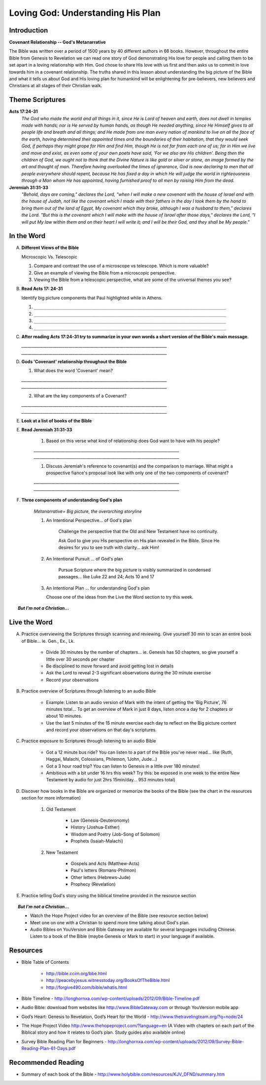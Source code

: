 
====================================
Loving God: Understanding His Plan
====================================

Introduction
------------

**Covenant Relationship -- God's Metanarrative**

The Bible was written over a period of 1500 years by 40 different authors in 66 books.  However, throughout the entire Bible from Genesis to Revelation we can read one story of God demonstrating His love for people and calling them to be set apart in a loving relationship with Him.  God chose to share His love with us first and then asks us to  commit in love towards him in a covenant relationship. The truths shared in this lesson about understanding the big picture of the Bible and what it tells us about God and His loving plan for humankind will be enlightening for pre-believers, new believers and Christians at all stages of their Christian walk. 

.. only:: leader

	What can we expect from this semester?
	^^^^^^^^^^^^^^^^^^^^^^^^^^^^^^^^^^^^^^

	1. Describe what members can expect in our Small Group this semester. (overview of main themes and weekly schedule)
	2. Follow this up with... 'What do you personally hope to gain from this Small Group?'
	 
	Who We Are
	^^^^^^^^^^

	The Small Group leader should be prepared to share a 15 minute version of their background and spiritual journey, setting an example for level of detail and intimacy (See suggestions in Chapter 1: History Sharing Section).
	 
	What About You?
	^^^^^^^^^^^^^^^

	1. What do you know about the content and structure of the Bible?
	2. What parts of the Bible have you read?
	3. How would you summarize the story of the Bible?

	.. topic:: *But I'm not a Christian...*

			*1. What intrigues or interests you about the Bible?*

			*2. What have you heard about it?*

			.. only:: leader

				*If you have Christians who have never read the Bible ask them these questions too*

Theme Scriptures
----------------

**Acts 17:24-31**
	*The God who made the world and all things in it, since He is Lord of heaven and earth, does not dwell in temples made with hands; nor is He served by human hands, as though He needed anything, since He Himself gives to all people life and breath and all things; and He made from one man every nation of mankind to live on all the face of the earth, having determined their appointed times and the boundaries of their habitation, that they would seek God, if perhaps they might grope for Him and find Him, though He is not far from each one of us; for in Him we live and move and exist, as even some of your own poets have said, 'For we also are His children'. Being then the children of God, we ought not to think that the Divine Nature is like gold or silver or stone, an image formed by the art and thought of man. Therefore having overlooked the times of ignorance, God is now declaring to men that all people everywhere should repent, because He has fixed a day in which He will judge the world in righteousness through a Man whom He has appointed, having furnished proof to all men by raising Him from the dead.*

**Jeremiah 31:31-33**
	*"Behold, days are coming," declares the Lord, "when I will make a new covenant with the house of Israel and with the house of Judah, not like the covenant which I made with their fathers in the day I took them by the hand to bring them out of the land of Egypt, My covenant which they broke, although I was a husband to them," declares the Lord. "But this is the covenant which I will make with the house of Israel after those days," declares the Lord, "I will put My law within them and on their heart I will write it; and I will be their God, and they shall be My people."*
 
In the Word
-----------

A.	**Different Views of the Bible**

	Microscopic Vs. Telescopic

	1. Compare and contrast the use of a microscope vs telescope. Which is more valuable?
	2. Give an example of viewing the Bible from a microscopic perspective.
	3. Viewing the Bible from a telescopic perspective, what are some of the universal themes you see?

.. only:: leader
	
	.. topic:: *Leader Note*  

		For fun, you could use Google Earth to demonstrate this concept.	

B.	**Read Acts 17: 24-31**

	Identify big picture components that Paul highlighted while in Athens.

	1. ``__________________________________________________________________________``
	2. ``__________________________________________________________________________``
	3. ``__________________________________________________________________________``
	4. ``__________________________________________________________________________``

.. only:: leader

	.. topic:: *Leader Note*

		1. God is Creator
			'The God who made the world... all mankind'
			Genesis 1 speaks of man being 'made...'
		2. Mankind is designed to seek relationship
			'… that they (mankind) might seek God'
			Genesis 1 speaks of being 'made in His image' (intellect, will, emotion, etc)
		3. God calls mankind to a reconciled relationship
			Repent = Acknowledge broken relationship and Turn away from 'sin' and to God
			Genesis 3  God initiates reconciliation: 'Where are you?'
			Genesis 12 God sets in motion a reconciliation plan thru Abram's seed / Israel
		4. God appoints a Righteous Judge (Messiah = Christ is a Greek equivalent for this title)
			God promises and predicts Messiah (Prophet, Priest, Judge, King)
			God reconciles man's relationship through Him (Jesus) before judgement
			God has raised Him (Jesus) from the dead as affirmation of His unique role


C.	**After reading Acts 17:24-31 try to summarize in your own words a short version of the Bible's main message.**
 
	`__________________________________________________________________________`
	`__________________________________________________________________________`

D.	**Gods 'Covenant' relationship throughout the Bible**

	1. What does the word 'Covenant' mean?

	`__________________________________________________________________________`
	`__________________________________________________________________________`

	2. What are the key components of a Covenant?

	`__________________________________________________________________________`
	`__________________________________________________________________________`

.. only:: leader

	.. topic:: *Leader Note* 

		The two key components of the meaning are 'Contract (lifelong) + Relationship'

E.  **Look at a list of books of the Bible**

.. only:: leader

     .. topic:: *Leader Note*

     	Show that Bible structured in 2 main parts called Old and New (Testament = Covenant). Find out how familiar your group is with structure and books of the Bible. For further information you may refer them to the Bible timeline, offer to meet with them one by one to go over the Big picture or refer them to a Discover the Bible/Discover Jesus class if one is currently meeting.

E. **Read Jeremiah 31:31-33**

	#. Based on this verse what kind of relationship does God want to have with his people?

	`__________________________________________________________________________`
	`__________________________________________________________________________`

	#. Discuss Jeremiah's reference to covenant(s) and the comparison to marriage. What might a prospective fiance's proposal look like with only one of the two components of covenant?

	`__________________________________________________________________________`
	`__________________________________________________________________________`
	
F. **Three components of understanding God's plan**

	*Metanarrative= Big picture, the overarching storyline*

	1.  An Intentional Perspective... of God's plan

		Challenge the perspective that the Old and New Testament have no continuity.
		
		Ask God to give you His perspective on His plan revealed in the Bible. Since He desires for you to see truth with clarity... ask Him!
 
	2.  An Intentional Pursuit ... of God's plan
		
		Pursue Scripture where the big picture is visibly summarized in condensed passages... like Luke 22 and 24; Acts 10 and 17 
 
	3.	An Intentional Plan ... for understanding God's plan 
	   
		Choose one of the ideas from the Live the Word section to try this week.

.. only:: leader

	.. topic:: *Leader Note*

		Go over the points above and then read through the options in the Live the Word section below with your group. Have each person in your small group choose one of the ideas (or create their own) and share with the group which they will try to do this week.
	
.. topic:: *But I'm not a Christian...*

	.. only:: leader

		**Use these notes for non-Christians or true beginners instead of the study above**
		
		*1. What kind of Book is the Bible?* 

			* (letter, love story?, list of rules?) get the group member’s impressions
			* Look at list of books of the Bible. Present the idea of the Bible as a library.  (66 books written by different authors at different times about 1 theme)
			* Explain the idea of the Old Testament (covenant) before Jesus and the New Testament (covenant) after Jesus

		*2. How did we get the Bible?*

			* The idea of inspiration-- God didn't recite the words of the Bible word for word to the authors  but 'inspired' the writers  through the Holy Spirit and had them use their own personalities and languages to write His Message. This is very different from a Mormon or Muslim idea of 'revelation'.
			* 40 Authors over 1500 years
			* Overview of the styles and content of the books of the Bible.

		*3. Read Acts 17: 24-31*

			Identify big picture components that Paul highlighted while in Athens.

			1. God is Creator
				'The God who made the world... all mankind'
				Genesis 1 speaks of man being 'made...'
			2. Mankind is designed to seek relationship
				'… that they (mankind) might seek God'
				Genesis 1 speaks of being 'made in His image' (intellect, will, emotion, etc)
			3. God calls mankind to a reconciled relationship
				Repent = Acknowledge broken relationship and Turn away from 'sin' and to God
				Genesis 3 Demonstrates that God initiates reconciliation: 'Where are you?'
				Genesis 12 God sets in motion a reconciliation plan thru Abram's seed / Israel
			4. God appoints a Righteous Judge 
				(Messiah = Christ is a Greek equivalent for this title)
				God promises and predicts Messiah (Prophet, Priest, Judge, King)
				God reconciles man's relationship through Him (Jesus) before judgement
				God has raised Him (Jesus) from the dead as affirmation of His unique role

	.. only:: student

		*1. What kind of Book is the Bible?*

		*2. How did we get the Bible?*

		*3. Read Acts 17: 24-31*

			Identify big picture components that Paul highlighted while in Athens.




Live the Word
-------------

A. Practice overviewing the Scriptures through scanning and reviewing. Give yourself 30 min to scan an entire book of Bible... ie. Gen., Ex., Lk.

		* Divide 30 minutes by the number of chapters...  ie. Genesis has 50 chapters, so give yourself a little over 30 seconds per chapter
			
		* Be disciplined to move forward and avoid getting lost in details
			
		* Ask the Lord to reveal 2-3 significant observations during the 30 minute exercise
			
		* Record your observations
 
B. Practice overview of Scriptures through listening to an audio Bible

		* Example: Listen to an audio version of Mark with the intent of getting the 'Big Picture', 76 minutes total... To get an overview of Mark in just 8 days, listen once a day for 2 chapters or about 10 minutes.
			
		* Use the last 5 minutes of the 15 minute exercise each day  to reflect on the Big picture content and record your observations on that day's scriptures.
 
C. Practice exposure to Scriptures through listening to an audio Bible
			
		* Got a 12 minute bus ride? You can listen to a part of the Bible you've never read... like (Ruth, Haggai, Malachi, Colossians, Philemon, 1John, Jude...)
			
		* Got a 3 hour road trip? You can listen to Genesis in a little over 180 minutes!
			
		* Ambitious with a bit under 16 hrs this week? Try this: be exposed in one week to the entire New Testament by audio for just 2hrs 15min/day... 953 minutes total)

D. Discover how books in the Bible are organized or memorize the books of the Bible (see the chart in the resources section for more information)
			
		1.  Old Testament

			* Law (Genesis-Deuteronomy)
			* History (Joshua-Esther)
			* Wisdom and Poetry (Job-Song of Solomon)
			* Prophets (Isaiah-Malachi)
			
		2. New Testament
		
			* Gospels and Acts (Matthew-Acts) 
			* Paul's letters (Romans-Philmon)
			* Other letters (Hebrews-Jude)
			* Prophecy  (Revelation)
 
E. Practice telling God's story using the biblical timeline provided in the resource section

.. topic:: *But I'm not a Christian...*

	* Watch the Hope Project video for an overview of the Bible (see resource section below)
	* Meet one on one with a Christian to spend more time talking about God's plan.
	* Audio Bibles on YouVersion and Bible Gateway are available for several languages including Chinese. Listen to a book of the Bible (maybe Genesis or Mark to start) in your language if available. 

Resources
---------

* Bible Table of Contents 

	* http://bible.ccim.org/bbe.html
	* http://peacebyjesus.witnesstoday.org/BooksOfTheBible.html
	* http://forgive490.com/bible/whatis.html
* Bible Timeline - http://longhornxa.com/wp-content/uploads/2012/09/Bible-Timeline.pdf
* Audio Bible: download from websites like http://www.BibleGateway.com or through YouVersion mobile app
* God’s Heart: Genesis to Revelation, God’s Heart for the World - http://www.thetravelingteam.org/?q=node/24
* The Hope Project Video http://www.thehopeproject.com/?language=en (A Video with chapters on each part of the Biblical story and how it relates to God’s plan.  Study guides also available online)
* Survey Bible Reading Plan for Beginners - http://longhornxa.com/wp-content/uploads/2012/09/Survey-Bible-Reading-Plan-61-Days.pdf

Recommended Reading
-------------------

* Summary of each book of the Bible - http://www.holybible.com/resources/KJV_DFND/summary.htm
